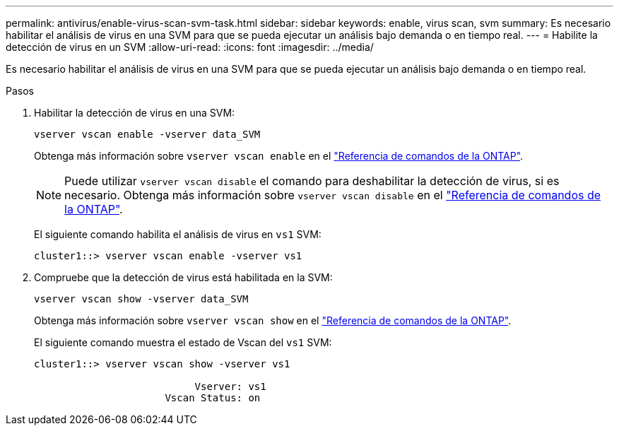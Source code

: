 ---
permalink: antivirus/enable-virus-scan-svm-task.html 
sidebar: sidebar 
keywords: enable, virus scan, svm 
summary: Es necesario habilitar el análisis de virus en una SVM para que se pueda ejecutar un análisis bajo demanda o en tiempo real. 
---
= Habilite la detección de virus en un SVM
:allow-uri-read: 
:icons: font
:imagesdir: ../media/


[role="lead"]
Es necesario habilitar el análisis de virus en una SVM para que se pueda ejecutar un análisis bajo demanda o en tiempo real.

.Pasos
. Habilitar la detección de virus en una SVM:
+
`vserver vscan enable -vserver data_SVM`

+
Obtenga más información sobre `vserver vscan enable` en el link:https://docs.netapp.com/us-en/ontap-cli/vserver-vscan-enable.html["Referencia de comandos de la ONTAP"^].

+
[NOTE]
====
Puede utilizar `vserver vscan disable` el comando para deshabilitar la detección de virus, si es necesario. Obtenga más información sobre `vserver vscan disable` en el link:https://docs.netapp.com/us-en/ontap-cli/vserver-vscan-disable.html["Referencia de comandos de la ONTAP"^].

====
+
El siguiente comando habilita el análisis de virus en `vs1` SVM:

+
[listing]
----
cluster1::> vserver vscan enable -vserver vs1
----
. Compruebe que la detección de virus está habilitada en la SVM:
+
`vserver vscan show -vserver data_SVM`

+
Obtenga más información sobre `vserver vscan show` en el link:https://docs.netapp.com/us-en/ontap-cli/vserver-vscan-show.html["Referencia de comandos de la ONTAP"^].

+
El siguiente comando muestra el estado de Vscan del `vs1` SVM:

+
[listing]
----
cluster1::> vserver vscan show -vserver vs1

                           Vserver: vs1
                      Vscan Status: on
----

